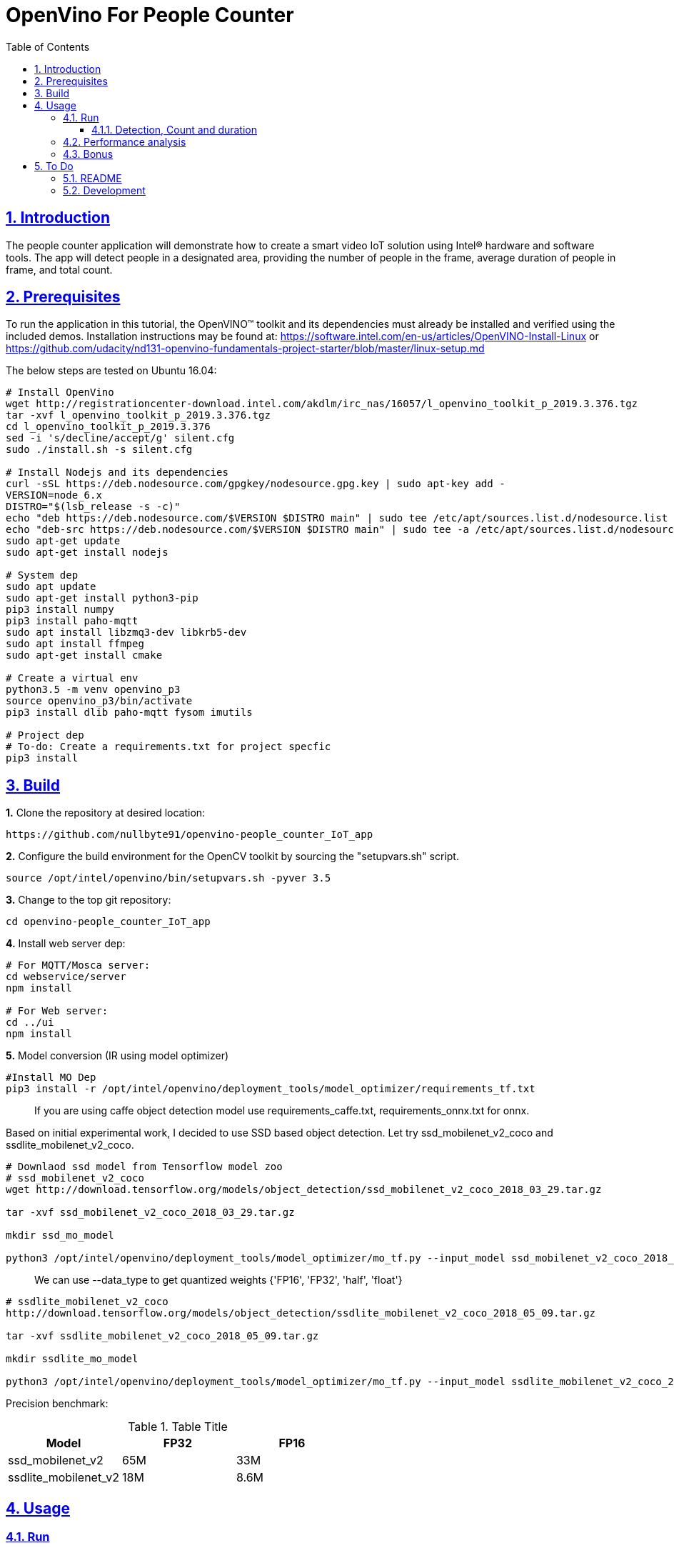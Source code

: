 = OpenVino For People Counter
:idprefix:
:idseparator: -
:sectanchors:
:sectlinks:
:sectnumlevels: 6
:sectnums:
:toc: macro
:toclevels: 6
:toc-title: Table of Contents

toc::[]

== Introduction

The people counter application will demonstrate how to create a smart video IoT solution using Intel® hardware and software tools. The app will detect people in a designated area, providing the number of people in the frame, average duration of people in frame, and total count.

== Prerequisites

To run the application in this tutorial, the OpenVINO™ toolkit and its dependencies must already be installed and verified using the included demos. Installation instructions may be found at: https://software.intel.com/en-us/articles/OpenVINO-Install-Linux or https://github.com/udacity/nd131-openvino-fundamentals-project-starter/blob/master/linux-setup.md

The below steps are tested on Ubuntu 16.04:

[source,bash]
----
# Install OpenVino
wget http://registrationcenter-download.intel.com/akdlm/irc_nas/16057/l_openvino_toolkit_p_2019.3.376.tgz
tar -xvf l_openvino_toolkit_p_2019.3.376.tgz
cd l_openvino_toolkit_p_2019.3.376 
sed -i 's/decline/accept/g' silent.cfg
sudo ./install.sh -s silent.cfg

# Install Nodejs and its dependencies
curl -sSL https://deb.nodesource.com/gpgkey/nodesource.gpg.key | sudo apt-key add -
VERSION=node_6.x
DISTRO="$(lsb_release -s -c)"
echo "deb https://deb.nodesource.com/$VERSION $DISTRO main" | sudo tee /etc/apt/sources.list.d/nodesource.list
echo "deb-src https://deb.nodesource.com/$VERSION $DISTRO main" | sudo tee -a /etc/apt/sources.list.d/nodesource.list
sudo apt-get update
sudo apt-get install nodejs

# System dep
sudo apt update
sudo apt-get install python3-pip
pip3 install numpy
pip3 install paho-mqtt
sudo apt install libzmq3-dev libkrb5-dev
sudo apt install ffmpeg
sudo apt-get install cmake

# Create a virtual env
python3.5 -m venv openvino_p3
source openvino_p3/bin/activate
pip3 install dlib paho-mqtt fysom imutils

# Project dep
# To-do: Create a requirements.txt for project specfic
pip3 install 
----

== Build

**1.** Clone the repository at desired location:

[source,bash]
----
https://github.com/nullbyte91/openvino-people_counter_IoT_app
----

**2.** Configure the build environment for the OpenCV
toolkit by sourcing the "setupvars.sh" script.

[source,bash]
----
source /opt/intel/openvino/bin/setupvars.sh -pyver 3.5
----

**3.** Change to the top git repository:

[source,bash]
----
cd openvino-people_counter_IoT_app
----

**4.** Install web server dep:
[source,bash]
----
# For MQTT/Mosca server:
cd webservice/server
npm install

# For Web server:
cd ../ui
npm install

----
**5.** Model conversion (IR using model optimizer)
[source,bash]
----
#Install MO Dep
pip3 install -r /opt/intel/openvino/deployment_tools/model_optimizer/requirements_tf.txt
----

[quote]
If you are using caffe object detection model use requirements_caffe.txt, requirements_onnx.txt for onnx.

Based on initial experimental work, I decided to use SSD based object detection. Let try ssd_mobilenet_v2_coco and ssdlite_mobilenet_v2_coco.
[source,bash]
----
# Downlaod ssd model from Tensorflow model zoo
# ssd_mobilenet_v2_coco
wget http://download.tensorflow.org/models/object_detection/ssd_mobilenet_v2_coco_2018_03_29.tar.gz

tar -xvf ssd_mobilenet_v2_coco_2018_03_29.tar.gz

mkdir ssd_mo_model

python3 /opt/intel/openvino/deployment_tools/model_optimizer/mo_tf.py --input_model ssd_mobilenet_v2_coco_2018_03_29/frozen_inference_graph.pb --tensorflow_use_custom_operations_config  /opt/intel/openvino/deployment_tools/model_optimizer/extensions/front/tf/ssd_v2_support.json --tensorflow_object_detection_api_pipeline_config ssd_mobilenet_v2_coco_2018_03_29/pipeline.config --reverse_input_channels -o ssd_mo_model
----

[quote] 
We can use --data_type to get quantized weights {'FP16', 'FP32', 'half', 'float'}

[source,bash]
----
# ssdlite_mobilenet_v2_coco
http://download.tensorflow.org/models/object_detection/ssdlite_mobilenet_v2_coco_2018_05_09.tar.gz

tar -xvf ssdlite_mobilenet_v2_coco_2018_05_09.tar.gz

mkdir ssdlite_mo_model

python3 /opt/intel/openvino/deployment_tools/model_optimizer/mo_tf.py --input_model ssdlite_mobilenet_v2_coco_2018_05_09/frozen_inference_graph.pb --tensorflow_use_custom_operations_config  /opt/intel/openvino/deployment_tools/model_optimizer/extensions/front/tf/ssd_v2_support.json --tensorflow_object_detection_api_pipeline_config ssd_mobilenet_v2_coco_2018_03_29/pipeline.config --data_type FP16 -o ssd_mo_model/FP16

----
Precision benchmark:

.Table Title
|===
|Model |FP32 |FP16 

|ssd_mobilenet_v2
|65M
|33M

|ssdlite_mobilenet_v2
|18M
|8.6M
|===

== Usage

=== Run

==== Detection, Count and duration
**1.** Output on OpenCV window:
[source,bash]
----
python3 main.py -m ssd_mo_model/FP32/frozen_inference_graph.xml -i resources/Pedestrian_Detect_2_1_1.mp4 -l /opt/intel/openvino/deployment_tools/inference_engine/lib/intel64/libcpu_extension_sse4.so
----

**2.** Output on Web Server:

Terminal 1: *Start the Mosca server*
[source,bash]
----
cd webservice/server/node-server
node ./server.js

# You should see the following message, if successful:
Mosca server started.
----

Terminal 2: *Start webserver GUI*
[source,bash]
----
cd webservice/ui
npm run dev

# You should see the following message in the terminal.
webpack: Compiled successfully
----

Terminal 3: *FFmpeg Server*
[source,bash]
----
sudo ffserver -f ./ffmpeg/server.conf
----

Terminal 4: *Run a application*

[source,bash]
----
source /opt/intel/openvino/bin/setupvars.sh -pyver 3.5
python3 main.py -m ../openvino-people_counter_IoT_app/ssdlite_mo_model/FP16/frozen_inference_graph.xml -i resources/Pedestrian_Detect_2_1_1.mp4 -l /opt/intel/openvino/deployment_tools/inference_engine/lib/intel64/libcpu_extension_sse4.so -d CPU -pt 0.6 -o WEB | ffmpeg -v warning -f rawvideo -pixel_format bgr24 -video_size 768x432 -framerate 24 -i - http://0.0.0.0:3004/fac.ffm
----

image::resources/output_udacity.gif[]

=== Performance analysis
*Detection, Count and duration*

Hardware configuration: i7-6820HQ CPU
|===
|Model |FP32 - Size |FP32 - FPS | FP16 - Size | FP16 - FPS 

|ssd_mobilenet_v2_coco_2018_03_29
|65M
|7.61 
|33M
|8.01
|ssdlite_mobilenet_v2
|18M
|11.02
|8.6M
|13.06
|===

=== Bonus
*Detection with high FPS using async with multithreading*
[source,bash]
----
cd detection

python3 main.py -i ../resources/Pedestrian_Detect_2_1_1.mp4 -m ../openvino-people_counter_IoT_app/ssdlite_mo_model/FP16/frozen_inference_graph.xml -l /opt/intel/openvino/deployment_tools/inference_engine/lib/intel64/libcpu_extension_sse4.so -pt 0.5
----

This implementation gives *90 FPS* on the same hardware.

== To Do

=== README

* [x] docker compose for deployment
* [x] Performance analysis

=== Development

* [x] Try with different models
* [x] Kalman filter based tracking
* [x] dlib based tracking
* [x] Fix labels issue
* [x] supermarket use cases
* [x] async with multithread implementation

